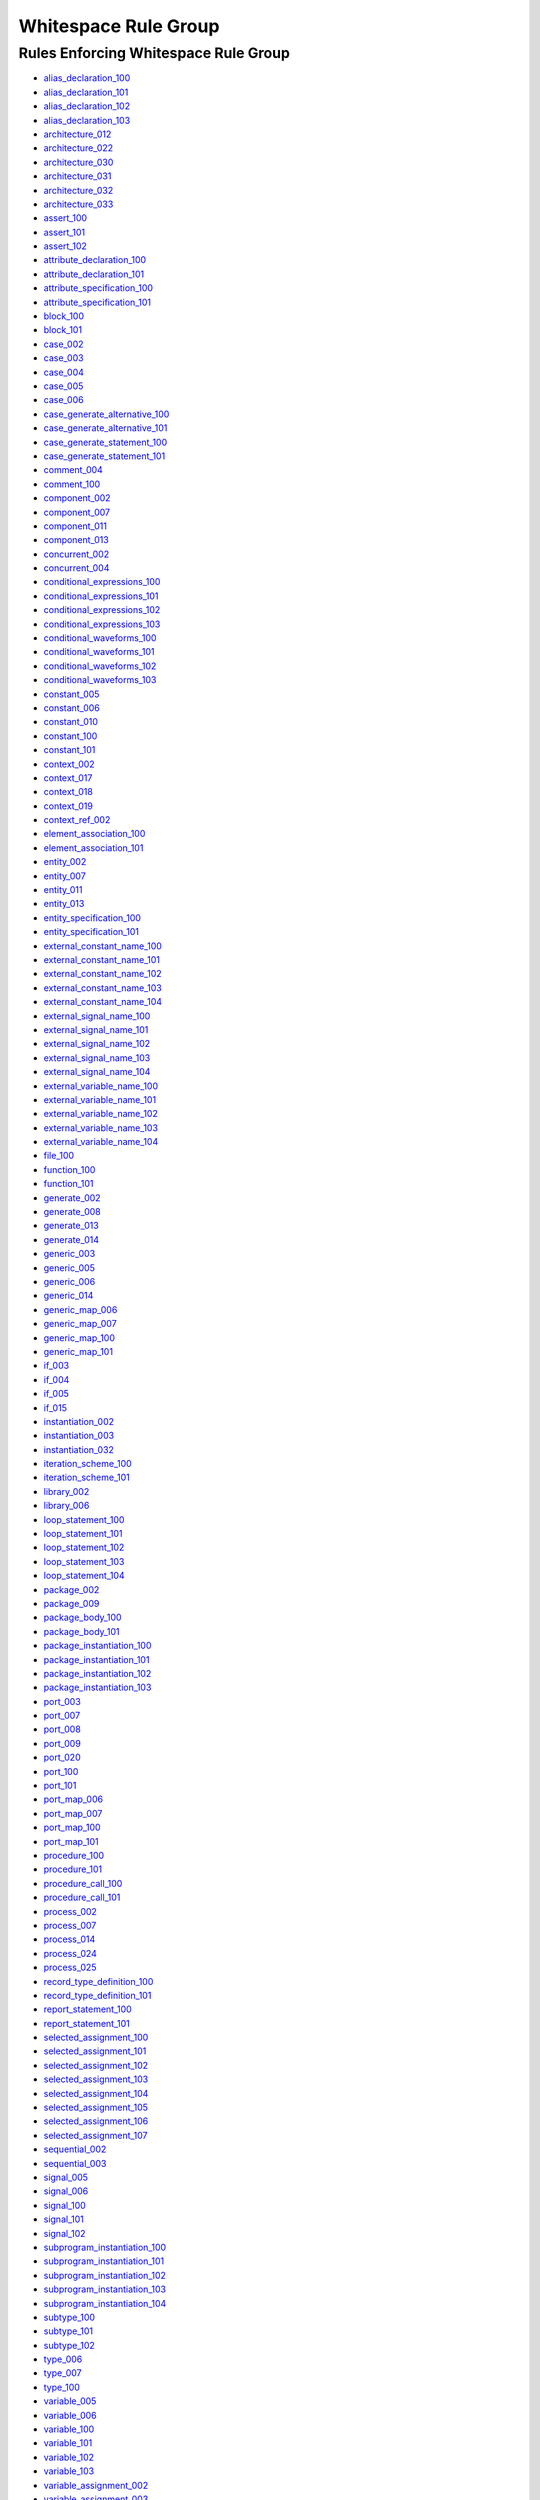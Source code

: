 
Whitespace Rule Group
---------------------

Rules Enforcing Whitespace Rule Group
#####################################

* `alias_declaration_100 <../alias_declaration_rules.html#alias-declaration-100>`_
* `alias_declaration_101 <../alias_declaration_rules.html#alias-declaration-101>`_
* `alias_declaration_102 <../alias_declaration_rules.html#alias-declaration-102>`_
* `alias_declaration_103 <../alias_declaration_rules.html#alias-declaration-103>`_
* `architecture_012 <../architecture_rules.html#architecture-012>`_
* `architecture_022 <../architecture_rules.html#architecture-022>`_
* `architecture_030 <../architecture_rules.html#architecture-030>`_
* `architecture_031 <../architecture_rules.html#architecture-031>`_
* `architecture_032 <../architecture_rules.html#architecture-032>`_
* `architecture_033 <../architecture_rules.html#architecture-033>`_
* `assert_100 <../assert_rules.html#assert-100>`_
* `assert_101 <../assert_rules.html#assert-101>`_
* `assert_102 <../assert_rules.html#assert-102>`_
* `attribute_declaration_100 <../attribute_declaration_rules.html#attribute-declaration-100>`_
* `attribute_declaration_101 <../attribute_declaration_rules.html#attribute-declaration-101>`_
* `attribute_specification_100 <../attribute_specification_rules.html#attribute-specification-100>`_
* `attribute_specification_101 <../attribute_specification_rules.html#attribute-specification-101>`_
* `block_100 <../block_rules.html#block-100>`_
* `block_101 <../block_rules.html#block-101>`_
* `case_002 <../case_rules.html#case-002>`_
* `case_003 <../case_rules.html#case-003>`_
* `case_004 <../case_rules.html#case-004>`_
* `case_005 <../case_rules.html#case-005>`_
* `case_006 <../case_rules.html#case-006>`_
* `case_generate_alternative_100 <../case_generate_alternative_rules.html#case-generate-alternative-100>`_
* `case_generate_alternative_101 <../case_generate_alternative_rules.html#case-generate-alternative-101>`_
* `case_generate_statement_100 <../case_generate_statement_rules.html#case-generate-statement-100>`_
* `case_generate_statement_101 <../case_generate_statement_rules.html#case-generate-statement-101>`_
* `comment_004 <../comment_rules.html#comment-004>`_
* `comment_100 <../comment_rules.html#comment-100>`_
* `component_002 <../component_rules.html#component-002>`_
* `component_007 <../component_rules.html#component-007>`_
* `component_011 <../component_rules.html#component-011>`_
* `component_013 <../component_rules.html#component-013>`_
* `concurrent_002 <../concurrent_rules.html#concurrent-002>`_
* `concurrent_004 <../concurrent_rules.html#concurrent-004>`_
* `conditional_expressions_100 <../conditional_expressions_rules.html#conditional-expressions-100>`_
* `conditional_expressions_101 <../conditional_expressions_rules.html#conditional-expressions-101>`_
* `conditional_expressions_102 <../conditional_expressions_rules.html#conditional-expressions-102>`_
* `conditional_expressions_103 <../conditional_expressions_rules.html#conditional-expressions-103>`_
* `conditional_waveforms_100 <../conditional_waveforms_rules.html#conditional-waveforms-100>`_
* `conditional_waveforms_101 <../conditional_waveforms_rules.html#conditional-waveforms-101>`_
* `conditional_waveforms_102 <../conditional_waveforms_rules.html#conditional-waveforms-102>`_
* `conditional_waveforms_103 <../conditional_waveforms_rules.html#conditional-waveforms-103>`_
* `constant_005 <../constant_rules.html#constant-005>`_
* `constant_006 <../constant_rules.html#constant-006>`_
* `constant_010 <../constant_rules.html#constant-010>`_
* `constant_100 <../constant_rules.html#constant-100>`_
* `constant_101 <../constant_rules.html#constant-101>`_
* `context_002 <../context_rules.html#context-002>`_
* `context_017 <../context_rules.html#context-017>`_
* `context_018 <../context_rules.html#context-018>`_
* `context_019 <../context_rules.html#context-019>`_
* `context_ref_002 <../context_ref_rules.html#context-ref-002>`_
* `element_association_100 <../element_association_rules.html#element-association-100>`_
* `element_association_101 <../element_association_rules.html#element-association-101>`_
* `entity_002 <../entity_rules.html#entity-002>`_
* `entity_007 <../entity_rules.html#entity-007>`_
* `entity_011 <../entity_rules.html#entity-011>`_
* `entity_013 <../entity_rules.html#entity-013>`_
* `entity_specification_100 <../entity_specification_rules.html#entity-specification-100>`_
* `entity_specification_101 <../entity_specification_rules.html#entity-specification-101>`_
* `external_constant_name_100 <../external_constant_name_rules.html#external-constant-name-100>`_
* `external_constant_name_101 <../external_constant_name_rules.html#external-constant-name-101>`_
* `external_constant_name_102 <../external_constant_name_rules.html#external-constant-name-102>`_
* `external_constant_name_103 <../external_constant_name_rules.html#external-constant-name-103>`_
* `external_constant_name_104 <../external_constant_name_rules.html#external-constant-name-104>`_
* `external_signal_name_100 <../external_signal_name_rules.html#external-signal-name-100>`_
* `external_signal_name_101 <../external_signal_name_rules.html#external-signal-name-101>`_
* `external_signal_name_102 <../external_signal_name_rules.html#external-signal-name-102>`_
* `external_signal_name_103 <../external_signal_name_rules.html#external-signal-name-103>`_
* `external_signal_name_104 <../external_signal_name_rules.html#external-signal-name-104>`_
* `external_variable_name_100 <../external_variable_name_rules.html#external-variable-name-100>`_
* `external_variable_name_101 <../external_variable_name_rules.html#external-variable-name-101>`_
* `external_variable_name_102 <../external_variable_name_rules.html#external-variable-name-102>`_
* `external_variable_name_103 <../external_variable_name_rules.html#external-variable-name-103>`_
* `external_variable_name_104 <../external_variable_name_rules.html#external-variable-name-104>`_
* `file_100 <../file_rules.html#file-100>`_
* `function_100 <../function_rules.html#function-100>`_
* `function_101 <../function_rules.html#function-101>`_
* `generate_002 <../generate_rules.html#generate-002>`_
* `generate_008 <../generate_rules.html#generate-008>`_
* `generate_013 <../generate_rules.html#generate-013>`_
* `generate_014 <../generate_rules.html#generate-014>`_
* `generic_003 <../generic_rules.html#generic-003>`_
* `generic_005 <../generic_rules.html#generic-005>`_
* `generic_006 <../generic_rules.html#generic-006>`_
* `generic_014 <../generic_rules.html#generic-014>`_
* `generic_map_006 <../generic_map_rules.html#generic-map-006>`_
* `generic_map_007 <../generic_map_rules.html#generic-map-007>`_
* `generic_map_100 <../generic_map_rules.html#generic-map-100>`_
* `generic_map_101 <../generic_map_rules.html#generic-map-101>`_
* `if_003 <../if_rules.html#if-003>`_
* `if_004 <../if_rules.html#if-004>`_
* `if_005 <../if_rules.html#if-005>`_
* `if_015 <../if_rules.html#if-015>`_
* `instantiation_002 <../instantiation_rules.html#instantiation-002>`_
* `instantiation_003 <../instantiation_rules.html#instantiation-003>`_
* `instantiation_032 <../instantiation_rules.html#instantiation-032>`_
* `iteration_scheme_100 <../iteration_scheme_rules.html#iteration-scheme-100>`_
* `iteration_scheme_101 <../iteration_scheme_rules.html#iteration-scheme-101>`_
* `library_002 <../library_rules.html#library-002>`_
* `library_006 <../library_rules.html#library-006>`_
* `loop_statement_100 <../loop_statement_rules.html#loop-statement-100>`_
* `loop_statement_101 <../loop_statement_rules.html#loop-statement-101>`_
* `loop_statement_102 <../loop_statement_rules.html#loop-statement-102>`_
* `loop_statement_103 <../loop_statement_rules.html#loop-statement-103>`_
* `loop_statement_104 <../loop_statement_rules.html#loop-statement-104>`_
* `package_002 <../package_rules.html#package-002>`_
* `package_009 <../package_rules.html#package-009>`_
* `package_body_100 <../package_body_rules.html#package-body-100>`_
* `package_body_101 <../package_body_rules.html#package-body-101>`_
* `package_instantiation_100 <../package_instantiation_rules.html#package-instantiation-100>`_
* `package_instantiation_101 <../package_instantiation_rules.html#package-instantiation-101>`_
* `package_instantiation_102 <../package_instantiation_rules.html#package-instantiation-102>`_
* `package_instantiation_103 <../package_instantiation_rules.html#package-instantiation-103>`_
* `port_003 <../port_rules.html#port-003>`_
* `port_007 <../port_rules.html#port-007>`_
* `port_008 <../port_rules.html#port-008>`_
* `port_009 <../port_rules.html#port-009>`_
* `port_020 <../port_rules.html#port-020>`_
* `port_100 <../port_rules.html#port-100>`_
* `port_101 <../port_rules.html#port-101>`_
* `port_map_006 <../port_map_rules.html#port-map-006>`_
* `port_map_007 <../port_map_rules.html#port-map-007>`_
* `port_map_100 <../port_map_rules.html#port-map-100>`_
* `port_map_101 <../port_map_rules.html#port-map-101>`_
* `procedure_100 <../procedure_rules.html#procedure-100>`_
* `procedure_101 <../procedure_rules.html#procedure-101>`_
* `procedure_call_100 <../procedure_call_rules.html#procedure-call-100>`_
* `procedure_call_101 <../procedure_call_rules.html#procedure-call-101>`_
* `process_002 <../process_rules.html#process-002>`_
* `process_007 <../process_rules.html#process-007>`_
* `process_014 <../process_rules.html#process-014>`_
* `process_024 <../process_rules.html#process-024>`_
* `process_025 <../process_rules.html#process-025>`_
* `record_type_definition_100 <../record_type_definition_rules.html#record-type-definition-100>`_
* `record_type_definition_101 <../record_type_definition_rules.html#record-type-definition-101>`_
* `report_statement_100 <../report_statement_rules.html#report-statement-100>`_
* `report_statement_101 <../report_statement_rules.html#report-statement-101>`_
* `selected_assignment_100 <../selected_assignment_rules.html#selected-assignment-100>`_
* `selected_assignment_101 <../selected_assignment_rules.html#selected-assignment-101>`_
* `selected_assignment_102 <../selected_assignment_rules.html#selected-assignment-102>`_
* `selected_assignment_103 <../selected_assignment_rules.html#selected-assignment-103>`_
* `selected_assignment_104 <../selected_assignment_rules.html#selected-assignment-104>`_
* `selected_assignment_105 <../selected_assignment_rules.html#selected-assignment-105>`_
* `selected_assignment_106 <../selected_assignment_rules.html#selected-assignment-106>`_
* `selected_assignment_107 <../selected_assignment_rules.html#selected-assignment-107>`_
* `sequential_002 <../sequential_rules.html#sequential-002>`_
* `sequential_003 <../sequential_rules.html#sequential-003>`_
* `signal_005 <../signal_rules.html#signal-005>`_
* `signal_006 <../signal_rules.html#signal-006>`_
* `signal_100 <../signal_rules.html#signal-100>`_
* `signal_101 <../signal_rules.html#signal-101>`_
* `signal_102 <../signal_rules.html#signal-102>`_
* `subprogram_instantiation_100 <../subprogram_instantiation_rules.html#subprogram-instantiation-100>`_
* `subprogram_instantiation_101 <../subprogram_instantiation_rules.html#subprogram-instantiation-101>`_
* `subprogram_instantiation_102 <../subprogram_instantiation_rules.html#subprogram-instantiation-102>`_
* `subprogram_instantiation_103 <../subprogram_instantiation_rules.html#subprogram-instantiation-103>`_
* `subprogram_instantiation_104 <../subprogram_instantiation_rules.html#subprogram-instantiation-104>`_
* `subtype_100 <../subtype_rules.html#subtype-100>`_
* `subtype_101 <../subtype_rules.html#subtype-101>`_
* `subtype_102 <../subtype_rules.html#subtype-102>`_
* `type_006 <../type_rules.html#type-006>`_
* `type_007 <../type_rules.html#type-007>`_
* `type_100 <../type_rules.html#type-100>`_
* `variable_005 <../variable_rules.html#variable-005>`_
* `variable_006 <../variable_rules.html#variable-006>`_
* `variable_100 <../variable_rules.html#variable-100>`_
* `variable_101 <../variable_rules.html#variable-101>`_
* `variable_102 <../variable_rules.html#variable-102>`_
* `variable_103 <../variable_rules.html#variable-103>`_
* `variable_assignment_002 <../variable_assignment_rules.html#variable-assignment-002>`_
* `variable_assignment_003 <../variable_assignment_rules.html#variable-assignment-003>`_
* `whitespace_001 <../whitespace_rules.html#whitespace-001>`_
* `whitespace_002 <../whitespace_rules.html#whitespace-002>`_
* `whitespace_003 <../whitespace_rules.html#whitespace-003>`_
* `whitespace_004 <../whitespace_rules.html#whitespace-004>`_
* `whitespace_005 <../whitespace_rules.html#whitespace-005>`_
* `whitespace_006 <../whitespace_rules.html#whitespace-006>`_
* `whitespace_007 <../whitespace_rules.html#whitespace-007>`_
* `whitespace_008 <../whitespace_rules.html#whitespace-008>`_
* `whitespace_010 <../whitespace_rules.html#whitespace-010>`_
* `whitespace_011 <../whitespace_rules.html#whitespace-011>`_
* `whitespace_013 <../whitespace_rules.html#whitespace-013>`_
* `whitespace_100 <../whitespace_rules.html#whitespace-100>`_
* `whitespace_101 <../whitespace_rules.html#whitespace-101>`_
